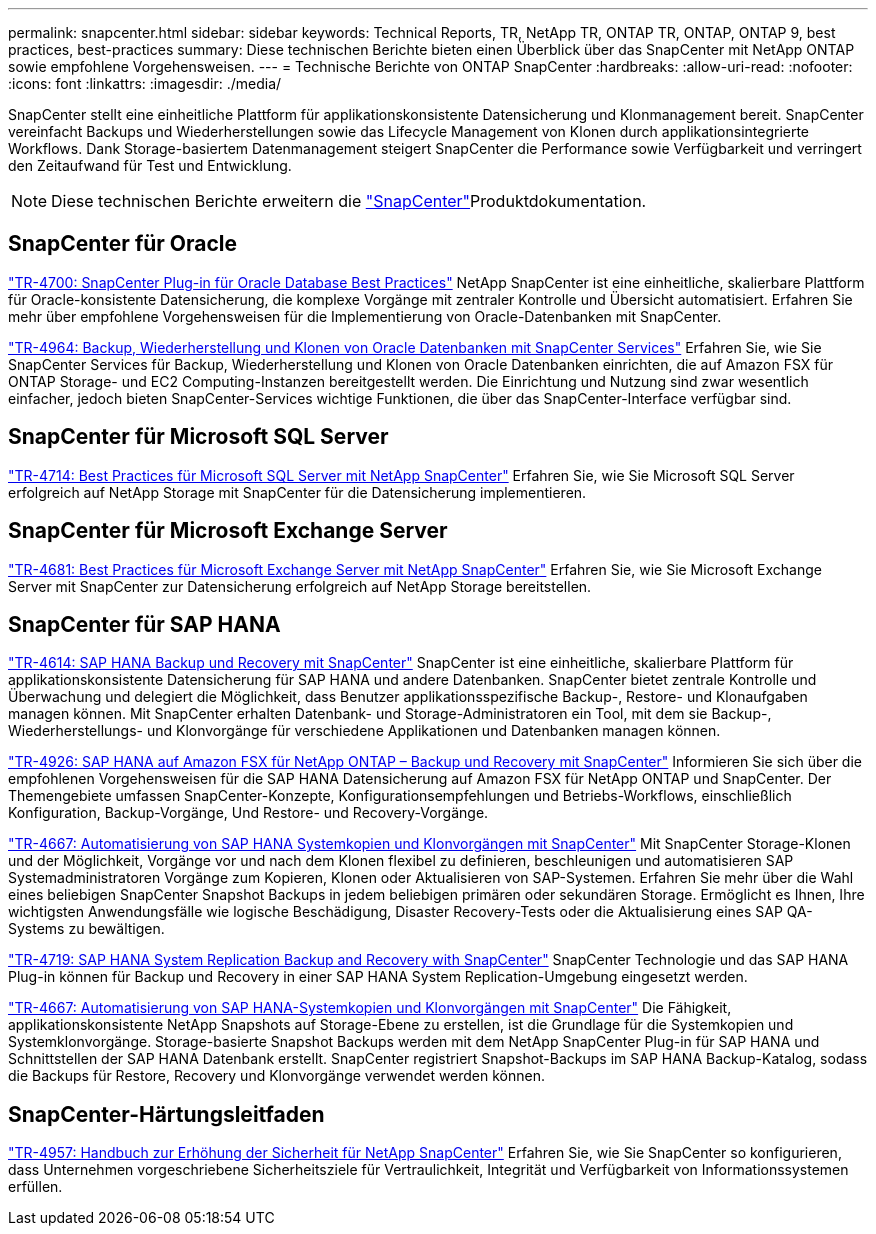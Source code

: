 ---
permalink: snapcenter.html 
sidebar: sidebar 
keywords: Technical Reports, TR, NetApp TR, ONTAP TR, ONTAP, ONTAP 9, best practices, best-practices 
summary: Diese technischen Berichte bieten einen Überblick über das SnapCenter mit NetApp ONTAP sowie empfohlene Vorgehensweisen. 
---
= Technische Berichte von ONTAP SnapCenter
:hardbreaks:
:allow-uri-read: 
:nofooter: 
:icons: font
:linkattrs: 
:imagesdir: ./media/


[role="lead"]
SnapCenter stellt eine einheitliche Plattform für applikationskonsistente Datensicherung und Klonmanagement bereit. SnapCenter vereinfacht Backups und Wiederherstellungen sowie das Lifecycle Management von Klonen durch applikationsintegrierte Workflows. Dank Storage-basiertem Datenmanagement steigert SnapCenter die Performance sowie Verfügbarkeit und verringert den Zeitaufwand für Test und Entwicklung.

[NOTE]
====
Diese technischen Berichte erweitern die link:https://docs.netapp.com/us-en/snapcenter/index.html["SnapCenter"^]Produktdokumentation.

====


== SnapCenter für Oracle

link:https://www.netapp.com/pdf.html?item=/media/12403-tr4700.pdf["TR-4700: SnapCenter Plug-in für Oracle Database Best Practices"^]
NetApp SnapCenter ist eine einheitliche, skalierbare Plattform für Oracle-konsistente Datensicherung, die komplexe Vorgänge mit zentraler Kontrolle und Übersicht automatisiert. Erfahren Sie mehr über empfohlene Vorgehensweisen für die Implementierung von Oracle-Datenbanken mit SnapCenter.

link:https://docs.netapp.com/us-en/netapp-solutions/databases/snapctr_svcs_ora.html["TR-4964: Backup, Wiederherstellung und Klonen von Oracle Datenbanken mit SnapCenter Services"^] Erfahren Sie, wie Sie SnapCenter Services für Backup, Wiederherstellung und Klonen von Oracle Datenbanken einrichten, die auf Amazon FSX für ONTAP Storage- und EC2 Computing-Instanzen bereitgestellt werden. Die Einrichtung und Nutzung sind zwar wesentlich einfacher, jedoch bieten SnapCenter-Services wichtige Funktionen, die über das SnapCenter-Interface verfügbar sind.



== SnapCenter für Microsoft SQL Server

link:https://www.netapp.com/pdf.html?item=/media/12400-tr4714.pdf["TR-4714: Best Practices für Microsoft SQL Server mit NetApp SnapCenter"^]
Erfahren Sie, wie Sie Microsoft SQL Server erfolgreich auf NetApp Storage mit SnapCenter für die Datensicherung implementieren.



== SnapCenter für Microsoft Exchange Server

link:https://www.netapp.com/es/pdf.html?item=/es/media/12398-tr-4681.pdf["TR-4681: Best Practices für Microsoft Exchange Server mit NetApp SnapCenter"^]
Erfahren Sie, wie Sie Microsoft Exchange Server mit SnapCenter zur Datensicherung erfolgreich auf NetApp Storage bereitstellen.



== SnapCenter für SAP HANA

link:https://docs.netapp.com/us-en/netapp-solutions-sap/backup/saphana-br-scs-overview.html["TR-4614: SAP HANA Backup und Recovery mit SnapCenter"^] SnapCenter ist eine einheitliche, skalierbare Plattform für applikationskonsistente Datensicherung für SAP HANA und andere Datenbanken. SnapCenter bietet zentrale Kontrolle und Überwachung und delegiert die Möglichkeit, dass Benutzer applikationsspezifische Backup-, Restore- und Klonaufgaben managen können. Mit SnapCenter erhalten Datenbank- und Storage-Administratoren ein Tool, mit dem sie Backup-, Wiederherstellungs- und Klonvorgänge für verschiedene Applikationen und Datenbanken managen können.

link:https://docs.netapp.com/us-en/netapp-solutions-sap/backup/amazon-fsx-overview.html["TR-4926: SAP HANA auf Amazon FSX für NetApp ONTAP – Backup und Recovery mit SnapCenter"^] Informieren Sie sich über die empfohlenen Vorgehensweisen für die SAP HANA Datensicherung auf Amazon FSX für NetApp ONTAP und SnapCenter. Der Themengebiete umfassen SnapCenter-Konzepte, Konfigurationsempfehlungen und Betriebs-Workflows, einschließlich Konfiguration, Backup-Vorgänge, Und Restore- und Recovery-Vorgänge.

link:https://docs.netapp.com/us-en/netapp-solutions-sap/lifecycle/sc-copy-clone-introduction.html["TR-4667: Automatisierung von SAP HANA Systemkopien und Klonvorgängen mit SnapCenter"^] Mit SnapCenter Storage-Klonen und der Möglichkeit, Vorgänge vor und nach dem Klonen flexibel zu definieren, beschleunigen und automatisieren SAP Systemadministratoren Vorgänge zum Kopieren, Klonen oder Aktualisieren von SAP-Systemen. Erfahren Sie mehr über die Wahl eines beliebigen SnapCenter Snapshot Backups in jedem beliebigen primären oder sekundären Storage. Ermöglicht es Ihnen, Ihre wichtigsten Anwendungsfälle wie logische Beschädigung, Disaster Recovery-Tests oder die Aktualisierung eines SAP QA-Systems zu bewältigen.

link:https://www.netapp.com/pdf.html?item=/media/17030-tr4719.pdf["TR-4719: SAP HANA System Replication Backup and Recovery with SnapCenter"^]
SnapCenter Technologie und das SAP HANA Plug-in können für Backup und Recovery in einer SAP HANA System Replication-Umgebung eingesetzt werden.

link:https://docs.netapp.com/us-en/netapp-solutions-sap/lifecycle/sc-copy-clone-introduction.html["TR-4667: Automatisierung von SAP HANA-Systemkopien und Klonvorgängen mit SnapCenter"^] Die Fähigkeit, applikationskonsistente NetApp Snapshots auf Storage-Ebene zu erstellen, ist die Grundlage für die Systemkopien und Systemklonvorgänge. Storage-basierte Snapshot Backups werden mit dem NetApp SnapCenter Plug-in für SAP HANA und Schnittstellen der SAP HANA Datenbank erstellt. SnapCenter registriert Snapshot-Backups im SAP HANA Backup-Katalog, sodass die Backups für Restore, Recovery und Klonvorgänge verwendet werden können.



== SnapCenter-Härtungsleitfaden

link:https://www.netapp.com/pdf.html?item=/media/82393-tr-4957.pdf["TR-4957: Handbuch zur Erhöhung der Sicherheit für NetApp SnapCenter"^]
Erfahren Sie, wie Sie SnapCenter so konfigurieren, dass Unternehmen vorgeschriebene Sicherheitsziele für Vertraulichkeit, Integrität und Verfügbarkeit von Informationssystemen erfüllen.

